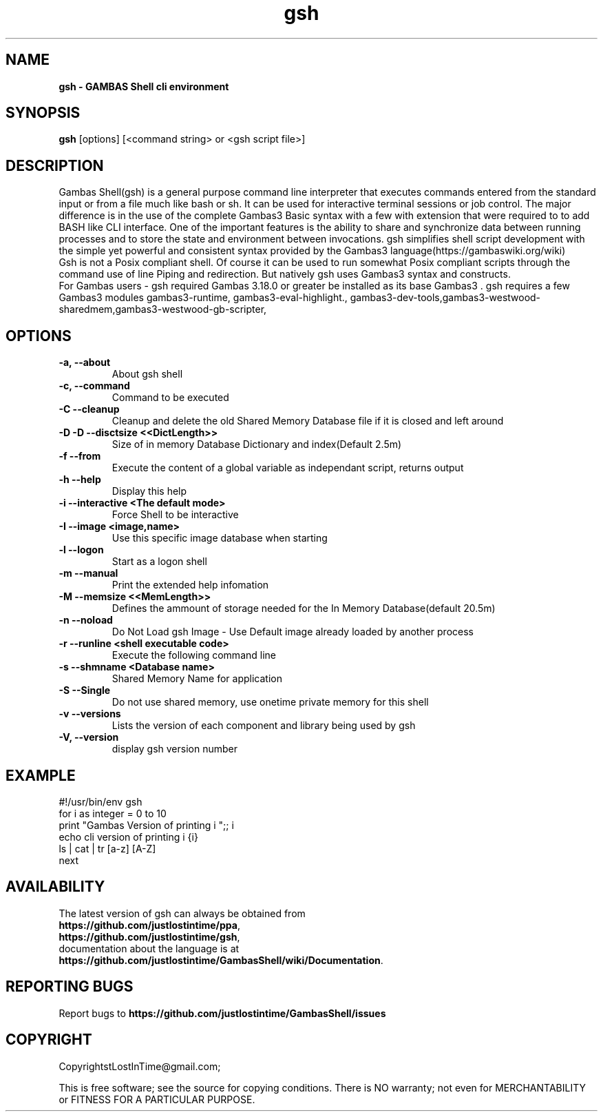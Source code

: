 .TH "gsh" "1" "December 2023" "Ubuntu" "User Commands"

.SH "NAME"
.B gsh \- GAMBAS Shell cli environment

.SH "SYNOPSIS"
.B gsh
[options] [<command string> or <gsh script file>]

.SH "DESCRIPTION"
Gambas Shell(gsh) is a general purpose command line interpreter that executes commands entered from the standard input or from a file much like bash or sh. It can be used for interactive terminal sessions or job control. The major difference is in the use of the complete Gambas3 Basic syntax with a few with extension that were required to to add BASH like CLI interface. One of the important features is the ability to share and synchronize data between running processes and to store the state and environment between invocations. gsh simplifies shell script development with the simple yet powerful and consistent syntax provided by the Gambas3 language(https://gambaswiki.org/wiki)
.br
Gsh is not a Posix compliant shell. Of course it can be used to run somewhat Posix compliant scripts through the command use of line Piping and redirection. But natively gsh uses Gambas3 syntax and constructs.
.br
For Gambas users - gsh required Gambas 3.18.0 or greater be installed as its base Gambas3 . gsh requires a few Gambas3 modules gambas3-runtime, gambas3-eval-highlight., gambas3-dev-tools,gambas3-westwood-sharedmem,gambas3-westwood-gb-scripter,

.SH "OPTIONS"
.TP
\fB\-a, --about\fR
About gsh shell
.TP
\fB\-c, --command\fR
Command to be executed
.TP
\fB\-C --cleanup\fR
Cleanup and delete the old Shared Memory Database file if it is closed and left around
.TP
\fB\-D -D --disctsize <<DictLength>>\fR
Size of in memory Database Dictionary and index(Default 2.5m)
.TP
\fB\ -f --from\fR
 Execute the content of a global variable as independant script, returns output
.TP
\fB\ -h --help\fR
 Display this help
.TP
\fB\-i --interactive <The default mode>\fR
Force Shell to be interactive
.TP
\fB\-I --image <image,name>\fR
 Use this specific image database when starting
.TP
\fB\-l --logon\fR
 Start as a logon shell
.TP
\fB\-m --manual\fR
Print the extended help infomation
.TP
\fB\-M --memsize <<MemLength>>\fR
Defines the ammount of storage needed for the In Memory Database(default 20.5m)
.TP
\fB\-n --noload\fR
 Do Not Load gsh Image - Use Default image already loaded by another process
.TP
\fB\-r --runline <shell executable code>\fR
Execute the following command line
.TP
\fB\ -s --shmname <Database name>\fR
Shared Memory Name for application
.TP
\fB\-S --Single\fR
Do not use shared memory, use onetime private memory for this shell
.TP
\fB\-v --versions\fR
Lists the version of each component and library being used by gsh
.TP
\fB\-V, --version\fR
display gsh version number

.SH "EXAMPLE"
#!/usr/bin/env gsh
.br
for i as integer = 0 to 10
.br
  print "Gambas Version of printing i ";; i
.br
  echo cli version of printing i {i}
.br
  ls | cat | tr [a-z] [A-Z]
.br
next

.SH "AVAILABILITY"
The latest version of gsh can always be obtained from
.br
\fBhttps://github.com/justlostintime/ppa\fR,
.br
\fBhttps://github.com/justlostintime/gsh\fR,
.br 
documentation about the language is at
.br
\fBhttps://github.com/justlostintime/GambasShell/wiki/Documentation\fR.

.SH "REPORTING BUGS"
Report bugs to \fBhttps://github.com/justlostintime/GambasShell/issues\fR

.SH "COPYRIGHT"
Copyright\(JustLostInTime@gmail.com\);
.PP
This is free software; see the source for copying conditions.  There is NO
warranty; not even for MERCHANTABILITY or FITNESS FOR A PARTICULAR PURPOSE.